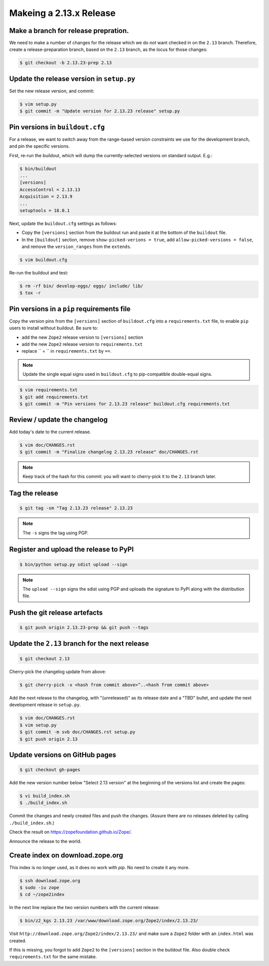 Makeing a 2.13.x Release
========================

Make a branch for release prepration.
-------------------------------------

We need to make a number of changes for the release which we do *not* want
checked in on the ``2.13`` branch.  Therefore, create a release-preparation
branch, based on the ``2.13`` branch, as the locus for those changes:

.. code-block:: bash

   $ git checkout -b 2.13.23-prep 2.13

Update the release version in ``setup.py``
------------------------------------------

Set the new release version, and commit:

.. code-block:: bash

   $ vim setup.py
   $ git commit -m "Update version for 2.13.23 release" setup.py

Pin versions in ``buildout.cfg``
--------------------------------

For a release, we want to switch away from the range-based version constraints
we use for the development branch, and pin the specific versions.

First, re-run the buildout, which will dump the currently-selected versions
on standard output.  E.g.:

.. code-block:: bash

   $ bin/buildout
   ...
   [versions]
   AccessControl = 2.13.13
   Acquisition = 2.13.9
   ...
   setuptools = 18.0.1

Next, update the ``buildout.cfg`` settings as follows:

- Copy the ``[versions]`` section from the buildout run and paste it
  at the bottom of the ``buildout`` file.
- In the ``[buildout]`` section, remove ``show-picked-verions = true``,
  add ``allow-picked-versions = false``, and remove the ``version_ranges``
  from the ``extends``.

.. code-block:: bash

   $ vim buildout.cfg

Re-run the buildout and test:

.. code-block:: bash

   $ rm -rf bin/ develop-eggs/ eggs/ include/ lib/
   $ tox -r

Pin versions in a ``pip`` requirements file
-------------------------------------------

Copy the version pins from the ``[versions]`` section of ``buildout.cfg``
into a ``requirements.txt`` file, to enable ``pip`` users to install
without buildout. Be sure to:

*  add the new ``Zope2`` release version to ``[versions]`` section
*  add the new ``Zope2`` release version to ``requirements.txt``
*  replace `` = `` in ``requirements.txt`` by ``==``.


.. note::

   Update the single equal signs used in ``buildout.cfg`` to pip-compatible
   double-equal signs.

.. code-block:: bash

   $ vim requirements.txt
   $ git add requirements.txt
   $ git commit -m "Pin versions for 2.13.23 release" buildout.cfg requirements.txt

Review / update the changelog
-----------------------------

Add today's date to the current release.

.. code-block:: bash

   $ vim doc/CHANGES.rst
   $ git commit -m "Finalize changelog 2.13.23 release" doc/CHANGES.rst

.. note::

   Keep track of the hash for this commit:  you will want to cherry-pick
   it to the ``2.13`` branch later.

Tag the release
---------------

.. code-block:: bash

   $ git tag -sm "Tag 2.13.23 release" 2.13.23

.. note::

   The ``-s`` signs the tag using PGP.

Register and upload the release to PyPI
---------------------------------------

.. code-block:: bash

   $ bin/python setup.py sdist upload --sign

.. note::

   The ``upload --sign`` signs the sdist using PGP and uploads the signature
   to PyPI along with the distribution file.

Push the git release artefacts
------------------------------

.. code-block:: bash

   $ git push origin 2.13.23-prep && git push --tags

Update the ``2.13`` branch for the next release
-----------------------------------------------

.. code-block:: bash

   $ git checkout 2.13

Cherry-pick the changelog update from above:

.. code-block:: bash

   $ git cherry-pick -x <hash from commit above>^..<hash from commit above>

Add the next release to the changelog, with "(unreleased)" as its release
date and a "TBD" bullet, and update the next development release in
``setup.py``.

.. code-block:: bash

   $ vim doc/CHANGES.rst
   $ vim setup.py
   $ git commit -m svb doc/CHANGES.rst setup.py
   $ git push origin 2.13


Update versions on GitHub pages
-------------------------------

.. code-block:: bash

   $ git checkout gh-pages

Add the new version number below "Select 2.13 version" at the beginning of the
versions list and create the pages:

.. code-block:: bash

   $ vi build_index.sh
   $ ./build_index.sh

Commit the changes and newly created files and push the changes. (Assure there
are no releases deleted by calling ``./build_index.sh``.)

Check the result on https://zopefoundation.github.io/Zope/.

Announce the release to the world.


Create index on download.zope.org
---------------------------------

This index is no longer used, as it does no work with `pip`. No need to create it any more.

.. code-block:: bash

   $ ssh download.zope.org
   $ sudo -iu zope
   $ cd ~/zope2index

In the next line replace the two version numbers with the current release:

.. code-block:: bash

   $ bin/z2_kgs 2.13.23 /var/www/download.zope.org/Zope2/index/2.13.23/

Visit ``http://download.zope.org/Zope2/index/2.13.23/`` and make sure
a ``Zope2`` folder with an ``index.html`` was created.

If this is missing, you forgot to add ``Zope2`` to the ``[versions]``
section in the buildout file. Also double check ``requirements.txt``
for the same mistake.

